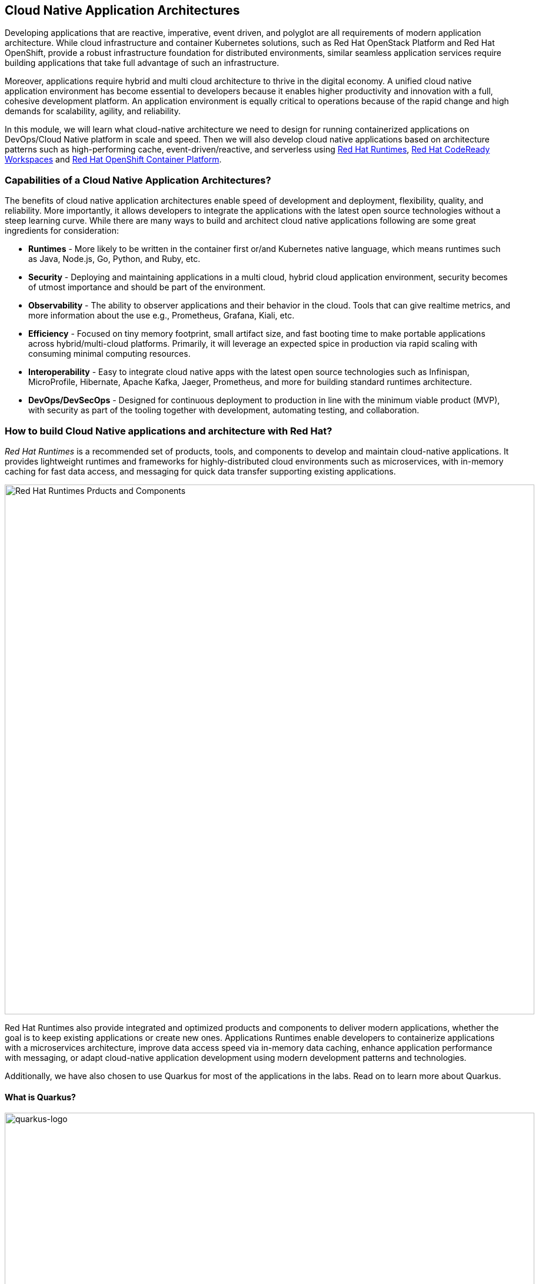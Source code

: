 == Cloud Native Application Architectures
:experimental:

Developing applications that are reactive, imperative, event driven, and polyglot are all requirements of modern application architecture. While cloud infrastructure and container Kubernetes solutions, such as Red Hat OpenStack Platform and Red Hat OpenShift, provide a robust infrastructure foundation for distributed environments, similar seamless application services require building applications that take full advantage of such an infrastructure.

Moreover, applications require hybrid and multi cloud architecture to thrive in the digital economy. A unified cloud native application environment has become essential to developers because it enables higher productivity and innovation with a full, cohesive development platform. An application environment is equally critical to operations because of the rapid change and high demands for scalability, agility, and reliability.

In this module, we will learn what cloud-native architecture we need to design for running containerized applications on DevOps/Cloud Native platform in scale and speed. Then we will also develop cloud native applications based on architecture patterns such as high-performing cache, event-driven/reactive, and serverless using https://www.redhat.com/en/technologies/cloud-computing/openshift/application-runtimes[Red Hat Runtimes], https://developers.redhat.com/products/codeready-workspaces/overview[Red Hat CodeReady Workspaces^] and https://www.redhat.com/en/technologies/cloud-computing/openshift[Red Hat OpenShift Container Platform].

=== Capabilities of a Cloud Native Application Architectures?

The benefits of cloud native application architectures enable speed of development and deployment, flexibility, quality, and reliability. More importantly, it allows developers to integrate the applications with the latest open source technologies without a steep learning curve. While there are many ways to build and architect cloud native applications following are some great ingredients for consideration:

* *Runtimes* - More likely to be written in the container first or/and Kubernetes native language, which means runtimes such as Java, Node.js, Go, Python, and Ruby, etc.
* *Security* - Deploying and maintaining applications in a multi cloud, hybrid cloud application environment, security becomes of utmost importance and should be part of the environment.
* *Observability* - The ability to observer applications and their behavior in the cloud. Tools that can give realtime metrics, and more information about the use e.g., Prometheus, Grafana, Kiali, etc.
* *Efficiency* - Focused on tiny memory footprint, small artifact size, and fast booting time to make portable applications across hybrid/multi-cloud platforms. Primarily, it will leverage an expected spice in production via rapid scaling with consuming minimal computing resources.
* *Interoperability* - Easy to integrate cloud native apps with the latest open source technologies such as Infinispan, MicroProfile, Hibernate, Apache Kafka, Jaeger, Prometheus, and more for building standard runtimes architecture.
* *DevOps/DevSecOps* - Designed for continuous deployment to production in line with the minimum viable product (MVP), with security as part of the tooling together with development, automating testing, and collaboration.

=== How to build Cloud Native applications and architecture with Red Hat?

_Red Hat Runtime​s​_ is a recommended set of products, tools, and components to develop and maintain cloud-native applications. It provides lightweight runtimes and frameworks for highly-distributed cloud environments such as microservices, with in-memory caching for fast data access, and messaging for quick data transfer supporting existing applications.

image::rhar.png[Red Hat Runtimes Prducts and Components, 900]

Red Hat Runtimes​​ also provide integrated and optimized products and components to deliver modern applications, whether the goal is to keep existing applications or create new ones. Applications Runtimes enable developers to containerize applications with a microservices architecture, improve data access speed via in-memory data caching, enhance application performance with messaging, or adapt cloud-native application development using modern development patterns and technologies.

Additionally, we have also chosen to use Quarkus for most of the applications in the labs. Read on to learn more about Quarkus.

==== What is Quarkus?

image::quarkus-logo.png[quarkus-logo, 900]

For years, the client-server architecture has been the de-facto standard to build applications. But a major shift happened. The one model rules them all age is over. A new range of applications and architecture styles has emerged and impacts how code is written and how applications are deployed and executed. HTTP microservices, reactive applications, message-driven microservices and serverless are now central players in modern systems.

https://Quarkus.io/[Quarkus] offers 4 major benefits to build cloud-native, microservices, and serverless Java applications:

* _Developer Joy_ - Cohesive platform for optimized developer joy through unified configuration, Zero config with live reload in the blink of an eye, streamlined code for the 80% common usages with flexible for the 20%, and no hassle native executable generation.
* _Unifies Imperative and Reactive_ - Inject the EventBus or the Vertx context for both Reactive and imperative development in the same application.
* _Functions as a Service and Serverless_ - Superfast startup and low memory utilization. With Quarkus, you can embrace this new world without having to change your programming language.
* _Best of Breed Frameworks & Standards_ - CodeReady Workspaces Vert.x, Hibernate, RESTEasy, Apache Camel, CodeReady Workspaces MicroProfile, Netty, Kubernetes, OpenShift, Jaeger, Prometheus, Apacke Kafka, Infinispan, and more.

*Red Hat* offers the fully supported https://access.redhat.com/products/quarkus[Red Hat Build of Quarkus(RHBQ)^] with support and maintenance of Quarkus. In this workhop, you will use Quarkus to develop Kubernetes-native microservices and deploy them to OpenShift. Quarkus is one of the runtimes included in https://www.redhat.com/en/products/runtimes[Red Hat Runtimes^]. https://access.redhat.com/documentation/en-us/red_hat_build_of_quarkus[Learn more about RHBQ^].

=== Getting Ready for the labs

[NOTE]
====
If you’ve already completed other labs today then you'll be familiar with the CodeReady environment and can skip down to the *Import Project* section.
====

==== If this is the first module you are doing today

You will be using Red Hat CodeReady Workspaces, an online IDE based on https://www.eclipse.org/che/[Eclipe Che^]. *Changes to files are auto-saved every few seconds*, so you don’t need to explicitly save changes.

To get started, {{ ECLIPSE_CHE_URL }}[access the CodeReady Workspaces instance^] and log in using the username and password you’ve been assigned (e.g. `{{ USER_ID }}/{{ CHE_USER_PASSWORD }}`):

image::che-login.png[cdw, 700]

Once you log in, you’ll be placed on your personal dashboard. Click on the name of the pre-created workspace on the left, as shown below (the name will be different depending on your assigned number). You can also click on the name of the workspace in the center, and then click on the green {{ USER_ID}}-namespace that says _Open_ on the top right hand side of the screen.

image::che-landing.png[cdw, 700]

After a minute or two, you’ll be placed in the workspace:

image::che-workspace.png[cdw, 900]

This IDE is based on Eclipse Che (which is in turn based on MicroSoft VS Code editor).

You can see icons on the left for navigating between project explorer, search, version control (e.g. Git), debugging, and other plugins.  You’ll use these during the course of this workshop. Feel free to click on them and see what they do:

image::crw-icons.png[cdw, 400]

[NOTE]
====
If things get weird or your browser appears, you can simply reload the browser tab to refresh the view.
====

Many features of CodeReady Workspaces are accessed via *Commands*. You can see a few of the commands listed with links on the home page (e.g. _New File.._, _Git Clone.._, and others).

If you ever need to run commands that you don't see in a menu, you can press kbd:[F1] to open the command window, or the more traditional kbd:[Control+SHIFT+P] (or kbd:[Command+SHIFT+P] on Mac OS X).

==== Import Project

Let's import our first project. Click on *Git Clone..* (or type kbd:[F1], enter 'git' and click on the auto-completed _Git Clone.._ )

image::che-workspace-gitclone.png[cdw, 900]

Step through the prompts, using the following value for **Repository URL**. If you use *FireFox*, it may end up pasting extra spaces at the end, so just press backspace after pasting:

[source,none,role="copypaste"]
----
https://github.com/RedHat-Middleware-Workshops/cloud-native-workshop-v2m4-labs.git
----

image::crw-clone-repo.png[crw,900]

The project is imported into your workspace and is visible in the project explorer:

image::crw-clone-explorer.png[crw,900]

==== IMPORTANT: Check out proper Git branch

To make sure you're using the right version of the project files, run this command in a CodeReady Terminal:

[source,sh,role="copypaste"]
----
cd $CHE_PROJECTS_ROOT/cloud-native-workshop-v2m4-labs && git checkout ocp-4.4
----

=== Remove other projects

If you've completed other modules today (such as `cloud-native-workshop-v2m2-labs`), remove them from your workspace by right-clicking on the project name in the explorer and choose *Remove from Workspace* and accept the warning. Be sure not to delete the new project you just imported for this lab!

image::remove-workspace.png[remove, 700]

[NOTE]
====
The Terminal window in CodeReady Workspaces. You can open a terminal window for any of the containers running in your Developer workspace. For the rest of these labs, anytime you need to run a command in a terminal, you can use the *>_ New Terminal* command on the right:
====

image::codeready-workspace-terminal.png[codeready-workspace-terminal, 700]
